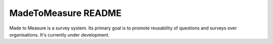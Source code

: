 MadeToMeasure README
====================

.. image:: https://travis-ci.org/GlobalActionPlan/MadeToMeasure.png?branch=master
   :target: https://travis-ci.org/GlobalActionPlan/MadeToMeasure

Made to Measure is a survey system. Its primary goal is to promote reusability of questions and surveys
over organisations. It's currently under development.
